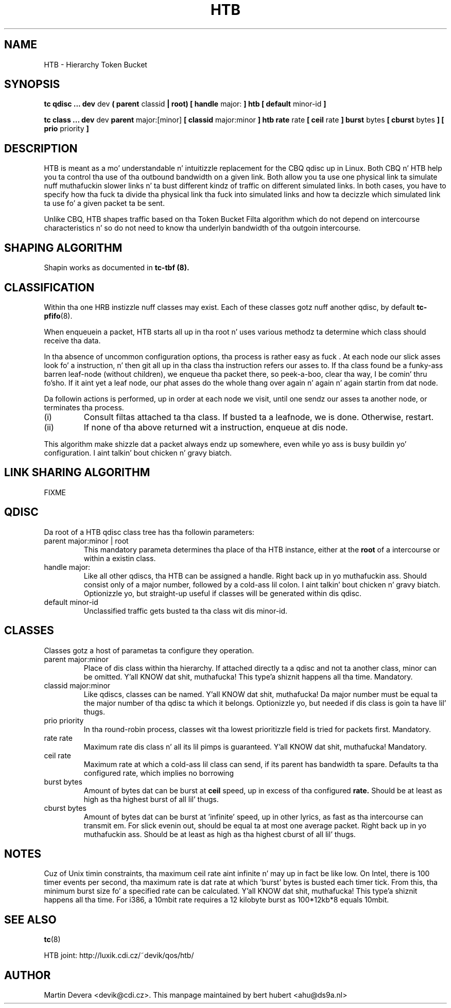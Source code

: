 .TH HTB 8 "10 January 2002" "iproute2" "Linux"
.SH NAME
HTB \- Hierarchy Token Bucket
.SH SYNOPSIS
.B tc qdisc ... dev
dev
.B  ( parent
classid 
.B | root) [ handle 
major: 
.B ] htb [ default 
minor-id
.B ] 

.B tc class ... dev
dev
.B parent 
major:[minor]
.B [ classid 
major:minor
.B ] htb rate
rate
.B [ ceil
rate 
.B ] burst 
bytes
.B [ cburst
bytes
.B ] [ prio
priority
.B ] 

.SH DESCRIPTION
HTB is meant as a mo' understandable n' intuitizzle replacement for
the CBQ qdisc up in Linux. Both CBQ n' HTB help you ta control tha use
of tha outbound bandwidth on a given link. Both allow you ta use one
physical link ta simulate nuff muthafuckin slower links n' ta bust different
kindz of traffic on different simulated links. In both cases, you have
to specify how tha fuck ta divide tha physical link tha fuck into simulated links and
how ta decizzle which simulated link ta use fo' a given packet ta be sent. 

Unlike CBQ, HTB shapes traffic based on tha Token Bucket Filta algorithm 
which do not depend on intercourse characteristics n' so do not need to
know tha underlyin bandwidth of tha outgoin intercourse.

.SH SHAPING ALGORITHM
Shapin works as documented in
.B tc-tbf (8).

.SH CLASSIFICATION
Within tha one HRB instizzle nuff classes may exist. Each of these classes
gotz nuff another qdisc, by default 
.BR tc-pfifo (8).

When enqueuein a packet, HTB starts all up in tha root n' uses various methodz ta 
determine which class should receive tha data. 

In tha absence of uncommon configuration options, tha process is rather easy as fuck . 
At each node our slick asses look fo' a instruction, n' then git all up in tha class tha 
instruction refers our asses to. If tha class found be a funky-ass barren leaf-node (without 
children), we enqueue tha packet there, so peek-a-boo, clear tha way, I be comin' thru fo'sho. If it aint yet a leaf node, our phat asses do 
the whole thang over again n' again n' again startin from dat node. 

Da followin actions is performed, up in order at each node we visit, until one 
sendz our asses ta another node, or terminates tha process.
.TP
(i)
Consult filtas attached ta tha class. If busted ta a leafnode, we is done. 
Otherwise, restart.
.TP
(ii)
If none of tha above returned wit a instruction, enqueue at dis node.
.P
This algorithm make shizzle dat a packet always endz up somewhere, even while
yo ass is busy buildin yo' configuration. I aint talkin' bout chicken n' gravy biatch. 

.SH LINK SHARING ALGORITHM
FIXME

.SH QDISC
Da root of a HTB qdisc class tree has tha followin parameters:

.TP 
parent major:minor | root
This mandatory parameta determines tha place of tha HTB instance, either at the
.B root
of a intercourse or within a existin class.
.TP
handle major:
Like all other qdiscs, tha HTB can be assigned a handle. Right back up in yo muthafuckin ass. Should consist only
of a major number, followed by a cold-ass lil colon. I aint talkin' bout chicken n' gravy biatch. Optionizzle yo, but straight-up useful if classes
will be generated within dis qdisc.
.TP 
default minor-id
Unclassified traffic gets busted ta tha class wit dis minor-id.

.SH CLASSES
Classes gotz a host of parametas ta configure they operation.

.TP 
parent major:minor
Place of dis class within tha hierarchy. If attached directly ta a qdisc 
and not ta another class, minor can be omitted. Y'all KNOW dat shit, muthafucka! This type'a shiznit happens all tha time. Mandatory.
.TP 
classid major:minor
Like qdiscs, classes can be named. Y'all KNOW dat shit, muthafucka! Da major number must be equal ta the
major number of tha qdisc ta which it belongs. Optionizzle yo, but needed if dis 
class is goin ta have lil' thugs.
.TP 
prio priority
In tha round-robin process, classes wit tha lowest prioritizzle field is tried 
for packets first. Mandatory.

.TP 
rate rate
Maximum rate dis class n' all its lil pimps is guaranteed. Y'all KNOW dat shit, muthafucka! Mandatory.

.TP
ceil rate
Maximum rate at which a cold-ass lil class can send, if its parent has bandwidth ta spare. 
Defaults ta tha configured rate, which implies no borrowing

.TP 
burst bytes
Amount of bytes dat can be burst at 
.B ceil
speed, up in excess of tha configured
.B rate. 
Should be at least as high as tha highest burst of all lil' thugs.

.TP 
cburst bytes
Amount of bytes dat can be burst at 'infinite' speed, up in other lyrics, as fast
as tha intercourse can transmit em. For slick evenin out, should be equal ta at most one average
packet. Right back up in yo muthafuckin ass. Should be at least as high as tha highest cburst of all lil' thugs.

.SH NOTES
Cuz of Unix timin constraints, tha maximum ceil rate aint infinite n' may up in fact be like low. On Intel, 
there is 100 timer events per second, tha maximum rate is dat rate at which 'burst' bytes is busted each timer tick.
From this, tha minimum burst size fo' a specified rate can be calculated. Y'all KNOW dat shit, muthafucka! This type'a shiznit happens all tha time. For i386, a 10mbit rate requires a 12 kilobyte 
burst as 100*12kb*8 equals 10mbit.

.SH SEE ALSO
.BR tc (8)
.P
HTB joint: http://luxik.cdi.cz/~devik/qos/htb/
.SH AUTHOR
Martin Devera <devik@cdi.cz>. This manpage maintained by bert hubert <ahu@ds9a.nl>


